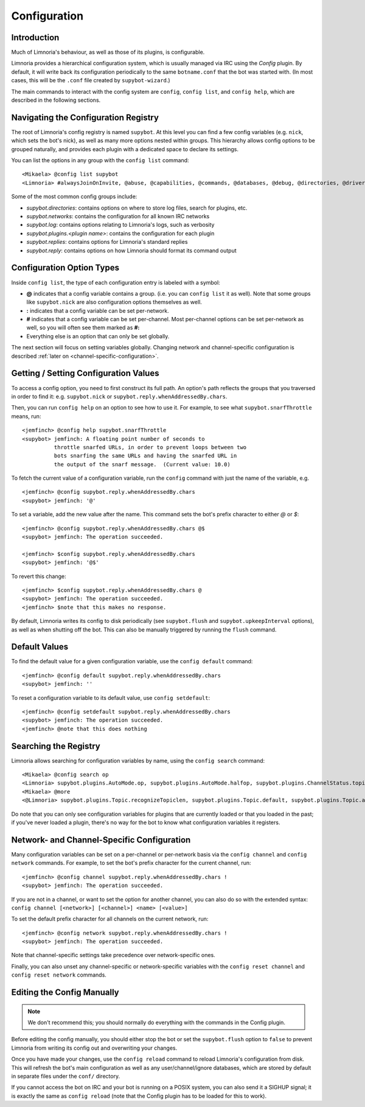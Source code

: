 .. _configuration-guide:

=============
Configuration
=============

Introduction
------------

Much of Limnoria's behaviour, as well as those of its plugins, is configurable.

Limnoria provides a hierarchical configuration system, which is usually managed
via IRC using the `Config` plugin. By default, it will write back its configuration
periodically to the same ``botname.conf`` that the bot was started with.
(In most cases, this will be the ``.conf`` file created by ``supybot-wizard``.)

The main commands to interact with the config system are ``config``,
``config list``, and ``config help``, which are described in the following
sections.

Navigating the Configuration Registry
-------------------------------------

The root of Limnoria's config registry is named ``supybot``. At this level you
can find a few config variables (e.g. ``nick``, which sets the bot's nick), as
well as many more options nested within groups. This hierarchy allows config
options to be grouped naturally, and provides each plugin with a dedicated space
to declare its settings.

You can list the options in any group with the ``config list`` command::

    <Mikaela> @config list supybot
    <Limnoria> #alwaysJoinOnInvite, @abuse, @capabilities, @commands, @databases, @debug, @directories, @drivers, @log, @networks, @nick, @plugins, @protocols, @replies, @reply, @servers, defaultIgnore, defaultSocketTimeout, externalIP, flush, followIdentificationThroughNickChanges, ident, language, pidFile, snarfThrottle, upkeepInterval, and user

Some of the most common config groups include:

- `supybot.directories`: contains options on where to store log files, search for plugins, etc.
- `supybot.networks`: contains the configuration for all known IRC networks
- `supybot.log`: contains options relating to Limnoria's logs, such as verbosity
- `supybot.plugins.<plugin name>`: contains the configuration for each plugin
- `supybot.replies`: contains options for Limnoria's standard replies
- `supybot.reply`: contains options on how Limnoria should format its command output


Configuration Option Types
---------------------------

Inside ``config list``, the type of each configuration entry is labeled with a
symbol:

- **@** indicates that a config variable contains a group. (i.e. you can
  ``config list`` it as well). Note that some groups like ``supybot.nick`` are
  also configuration options themselves as well.
- **:** indicates that a config variable can be set per-network.
- **#** indicates that a config variable can be set per-channel. Most
  per-channel options can be set per-network as well, so you will often see them
  marked as **#:**
- Everything else is an option that can only be set globally.

The next section will focus on setting variables globally. Changing network and
channel-specific configuration is described
:ref:`later on <channel-specific-configuration>`.

Getting / Setting Configuration Values
--------------------------------------

To access a config option, you need to first construct its full path. An option's
path reflects the groups that you traversed in order to find it:
e.g. ``supybot.nick`` or ``supybot.reply.whenAddressedBy.chars``.

Then, you can run ``config help`` on an option to see how to use it.
For example, to see what ``supybot.snarfThrottle`` means, run::

  <jemfinch> @config help supybot.snarfThrottle
  <supybot> jemfinch: A floating point number of seconds to
            throttle snarfed URLs, in order to prevent loops between two
            bots snarfing the same URLs and having the snarfed URL in
            the output of the snarf message.  (Current value: 10.0)

To fetch the current value of a configuration variable, run the ``config``
command with just the name of the variable, e.g. ::

  <jemfinch> @config supybot.reply.whenAddressedBy.chars
  <supybot> jemfinch: '@'

To set a variable, add the new value after the name. This command sets the
bot's prefix character to either `@` or `$`::

  <jemfinch> @config supybot.reply.whenAddressedBy.chars @$
  <supybot> jemfinch: The operation succeeded.

  <jemfinch> $config supybot.reply.whenAddressedBy.chars
  <supybot> jemfinch: '@$'

To revert this change::

  <jemfinch> $config supybot.reply.whenAddressedBy.chars @
  <supybot> jemfinch: The operation succeeded.
  <jemfinch> $note that this makes no response.

By default, Limnoria writes its config to disk periodically
(see ``supybot.flush`` and ``supybot.upkeepInterval`` options), as well as when
shutting off the bot. This can also be manually triggered by running the
``flush`` command.

Default Values
--------------
To find the default value for a given configuration variable, use the
``config default`` command::

  <jemfinch> @config default supybot.reply.whenAddressedBy.chars
  <supybot> jemfinch: ''

To reset a configuration variable to its default value, use ``config setdefault``::

  <jemfinch> @config setdefault supybot.reply.whenAddressedBy.chars
  <supybot> jemfinch: The operation succeeded.
  <jemfinch> @note that this does nothing

Searching the Registry
----------------------

Limnoria allows searching for configuration variables by name, using the
``config search`` command::

    <Mikaela> @config search op
    <Limnoria> supybot.plugins.AutoMode.op, supybot.plugins.AutoMode.halfop, supybot.plugins.ChannelStatus.topic, supybot.plugins.LinkRelay.topicSync, supybot.plugins.NoLatin1.operator, supybot.plugins.Services.ChanServ.op, supybot.plugins.Services.ChanServ.halfop, supybot.plugins.Topic, supybot.plugins.Topic.public, supybot.plugins.Topic.separator, supybot.plugins.Topic.format, (1 more message)
    <Mikaela> @more
    <@Limnoria> supybot.plugins.Topic.recognizeTopiclen, supybot.plugins.Topic.default, supybot.plugins.Topic.alwaysSetOnJoin, supybot.plugins.Topic.undo, supybot.plugins.Topic.undo.max, and supybot.plugins.Topic.requireManageCapability

Do note that you can only see configuration variables for plugins that are
currently loaded or that you loaded in the past; if you've never loaded a plugin,
there's no way for the bot to know what configuration variables it registers.

.. _channel-specific-configuration:

Network- and Channel-Specific Configuration
-------------------------------------------

Many configuration variables can be set on a per-channel or per-network basis
via the ``config channel`` and ``config network`` commands. For example, to
set the bot's prefix character for the current channel, run::

  <jemfinch> @config channel supybot.reply.whenAddressedBy.chars !
  <supybot> jemfinch: The operation succeeded.

If you are not in a channel, or want to set the option for another channel, you
can also do so with the extended syntax: ``config channel [<network>] [<channel>]
<name> [<value>]``

To set the default prefix character for all channels on the current network,
run::

  <jemfinch> @config network supybot.reply.whenAddressedBy.chars !
  <supybot> jemfinch: The operation succeeded.

Note that channel-specific settings take precedence over network-specific ones.

Finally, you can also unset any channel-specific or network-specific variables
with the ``config reset channel`` and ``config reset network`` commands.

Editing the Config Manually
---------------------------

.. note::
    We don't recommend this; you should normally do everything with the commands
    in the Config plugin.

Before editing the config manually, you should either stop the bot or
set the ``supybot.flush`` option to ``false`` to prevent Limnoria from
writing its config out and overwriting your changes.

Once you have made your changes, use the ``config reload`` command to reload
Limnoria's configuration from disk.
This will refresh the bot's main configuration as well as any user/channel/ignore
databases, which are stored by default in separate files under the ``conf/``
directory.

If you cannot access the bot on IRC and your bot is running on a POSIX
system, you can also send it a SIGHUP signal; it is exactly the same
as ``config reload`` (note that the Config plugin has to be loaded for this
to work).
